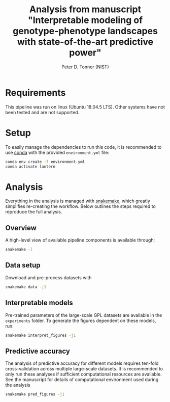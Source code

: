 #+TITLE: Analysis from manuscript "Interpretable modeling of genotype-phenotype landscapes with state-of-the-art predictive power"
#+AUTHOR: Peter D. Tonner (NIST)

* Requirements
  This pipeline was run on linux (Ubuntu 18.04.5 LTS). Other systems
  have not been tested and are not supported.

* Setup
  
  To easily manage the dependencies to run this code, it is
  recommended to use [[https://docs.conda.io/en/latest/][conda]] with the provided ~environment.yml~ file:

  #+begin_src bash
    conda env create -f environment.yml
    conda activate lantern
  #+end_src
  
* Analysis
  Everything in the analysis is managed with [[https://snakemake.readthedocs.io/en/stable/index.html][snakemake]], which greatly
  simplifies re-creating the workflow. Below outlines the steps
  required to reproduce the full analysis.
 
** Overview 
    A high-level view of available pipeline components is available
    through:
    #+begin_src bash
      snakemake -l
    #+end_src
  
** Data setup
   Download and pre-process datasets with
   #+begin_src sh
     snakemake data -j1
   #+end_src

   [[file:dags/data.png]]
   
** Interpretable models
   Pre-trained parameters of the large-scale GPL datasets are
   available in the ~experiments~ folder. To generate the figures
   dependent on these models, run:
   #+begin_src sh
     snakemake interpret_figures -j1
   #+end_src
   
** Predictive accuracy
   The analysis of predictive accuracy for different models requires
   ten-fold cross-validation across multiple large-scale datasets. It
   is recommended to only run these analyses if sufficient
   computational resources are available. See the manuscript for
   details of computational environment used during the analysis

   #+begin_src sh
     snakemake pred_figures -j1
   #+end_src
   
